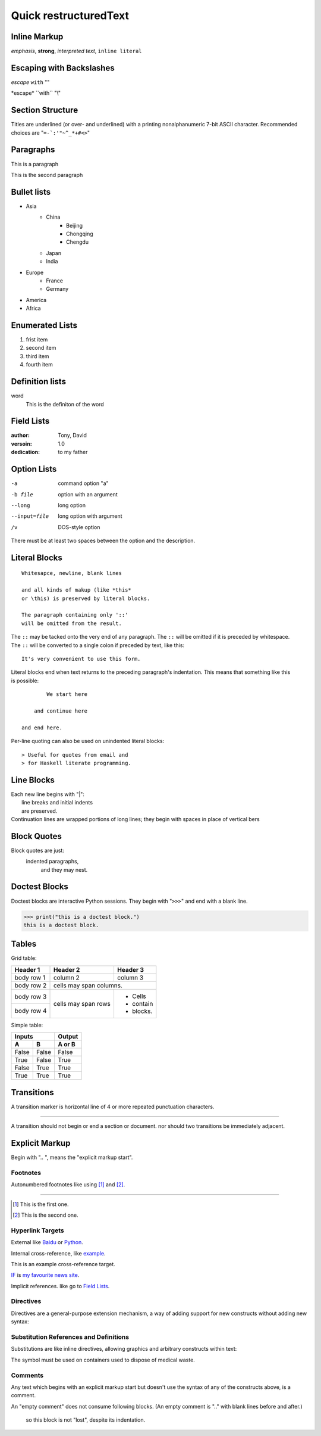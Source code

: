 Quick restructuredText
======================

Inline Markup
-------------

*emphasis*, **strong**, `interpreted text`, ``inline literal``

Escaping with Backslashes
-------------------------

*escape* ``with`` "\"

\*escape\* \``with`` "\\"

Section Structure
-----------------

Titles are underlined (or over- and underlined) with a printing nonalphanumeric 7-bit ASCII character.
Recommended choices are "``=-`:'"~^_*+#<>``"

Paragraphs
----------

This is a paragraph

This is the second paragraph

Bullet lists
------------

* Asia
    + China
        - Beijing
        - Chongqing
        - Chengdu
    + Japan
    + India
* Europe
    + France
    + Germany
* America
* Africa

Enumerated Lists
----------------

1. frist item
#. second item
#. third item
#. fourth item

Definition lists
----------------

word
    This is the definiton
    of the word

Field Lists
-----------

:author:
    Tony,
    David
:versoin: 1.0
:dedication: to my father

Option Lists
------------

-a          command option "a"
-b file     option with an
            argument
--long      long option
--input=file    long option with
                argument
/v          DOS-style option

There must be at least two spaces between the option and the description.

Literal Blocks
--------------

::

    Whitesapce, newline, blank lines

    and all kinds of makup (like *this*
    or \this) is preserved by literal blocks.

    The paragraph containing only '::'
    will be omitted from the result.

The ``::`` may be tacked onto the very
end of any paragraph. The ``::`` will be
omitted if it is preceded by whitespace.
The ``::`` will be converted to a single
colon if preceded by text, like this::

    It's very convenient to use this form.

Literal blocks end when text returns to
the preceding paragraph's indentation.
This means that something like this
is possible::

            We start here

        and continue here

    and end here.

Per-line quoting can also be used on
unindented literal blocks::

> Useful for quotes from email and
> for Haskell literate programming.

Line Blocks
-----------

| Each new line begins with "|":
|   line breaks and initial indents
|   are preserved.
| Continuation lines are wrapped
  portions of long lines; they begin
  with spaces in place of vertical bers

Block Quotes
------------

Block quotes are just:
    indented paragraphs,
        and they may nest.

Doctest Blocks
--------------

Doctest blocks are interactive
Python sessions. They begin with
"``>>>``" and end with a blank line.

>>> print("this is a doctest block.")
this is a doctest block.

Tables
------

Grid table:

+------------+-----------+--------------+
| Header 1   | Header 2  | Header 3     |
+============+===========+==============+
| body row 1 | column 2  | column 3     |
+------------+-----------+--------------+
| body row 2 | cells may span columns.  |
+------------+-----------+--------------+
| body row 3 | cells may | - Cells      |
+------------+ span rows | - contain    |
| body row 4 |           | - blocks.    |
+------------+-----------+--------------+

Simple table:

===== ===== ======
  Inputs    Output
----------- ------
  A     B   A or B
===== ===== ======
False False False
True  False True
False True  True
True  True  True
===== ===== ======

Transitions
-----------

A transition marker is horizontal line
of 4 or more repeated punctuation
characters.

----

A transition should not begin or end a
section or document. nor should two
transitions be immediately adjacent.

Explicit Markup
---------------

Begin with ".. ", means the "explicit markup start".

Footnotes
'''''''''

Autonumbered footnotes like using [#]_ and [#]_.

----

.. [#] This is the first one.
.. [#] This is the second one.

Hyperlink Targets
'''''''''''''''''

External like `Baidu <https://www.baidu.com>`_ or Python_.

.. _Python: https://www.python.org/

Internal cross-reference, like example_.

.. _example:

This is an example cross-reference target.

IF_ is `my favourite news site`__.

.. _IF: https:www.ifeng.com
__ IF_

Implicit references. like go to `Field Lists`_.

Directives
''''''''''

Directives are a general-purpose extension mechanism, a way of adding support for new constructs without adding new syntax:

.. image:: ball.gif

Substitution References and Definitions
'''''''''''''''''''''''''''''''''''''''

Substitutions are like inline directives, allowing graphics and arbitrary constructs within text:

The |biohazard| symbol must be used on containers used to dispose of medical waste.

.. |biohazard| image:: biohazard.png

Comments
''''''''

Any text which begins with an explicit markup start but doesn't use the syntax of any of the constructs above, is a comment.

.. This text will not be shown
   (but, for instance, in HTML might be rendered as HTML comment)

An "empty comment" does not
consume following blocks.
(An empty comment is ".." with
blank lines before and after.)

..

    so this block is not "lost",
    despite its indentation. 